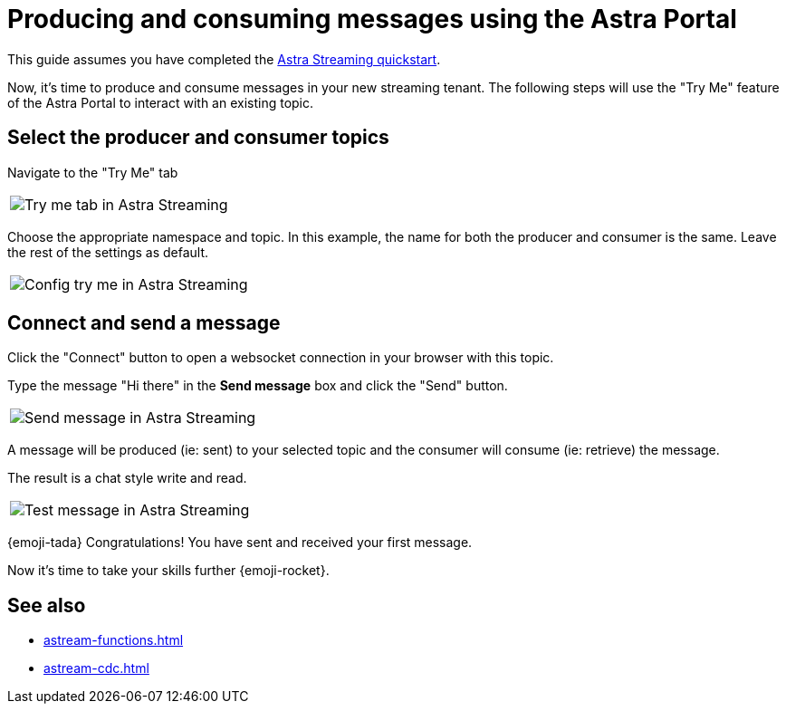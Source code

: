 = Producing and consuming messages using the Astra Portal
:navtitle: Astra Portal
:description: Use this guide to create and consume a topic message using the Astra Streaming Portal.

This guide assumes you have completed the xref:getting-started:index.adoc[Astra Streaming quickstart].

Now, it's time to produce and consume messages in your new streaming tenant.
The following steps will use the "Try Me" feature of the Astra Portal to interact with an existing topic.

== Select the producer and consumer topics

Navigate to the "Try Me" tab

|===
a|image:try-me-tab.png[Try me tab in Astra Streaming]
|===

Choose the appropriate namespace and topic.
In this example, the name for both the producer and consumer is the same.
Leave the rest of the settings as default.

[width=70%]
|===
a|image:config-try-me.png[Config try me in Astra Streaming]
|===

== Connect and send a message

Click the "Connect" button to open a websocket connection in your browser with this topic.

Type the message "Hi there" in the *Send message* box and click the "Send" button.

[width=80%]
|===
a|image:test-message-input.png[Send message in Astra Streaming]
|===

A message will be produced (ie: sent) to your selected topic and the consumer will consume (ie: retrieve) the message.

The result is a chat style write and read.

[width=80%]
|===
a|image:try-me-test-message.png[Test message in Astra Streaming]
|===

{emoji-tada} Congratulations! You have sent and received your first message.

Now it's time to take your skills further {emoji-rocket}.

== See also

* xref:astream-functions.adoc[]
* xref:astream-cdc.adoc[]